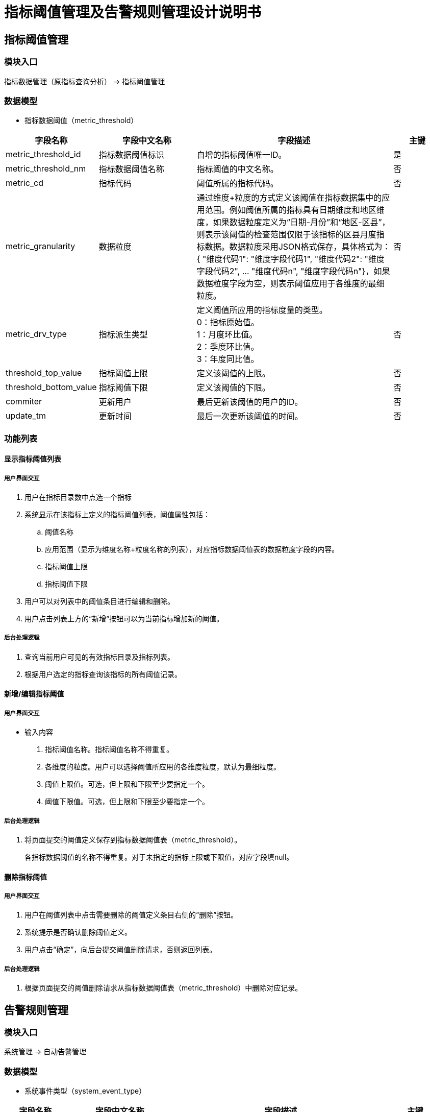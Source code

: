 = 指标阈值管理及告警规则管理设计说明书 

== 指标阈值管理

=== 模块入口

指标数据管理（原指标查询分析） -> 指标阈值管理

=== 数据模型

* 指标数据阈值（metric_threshold）

[cols="1,2,4,1" options="header"]
|===
|字段名称|字段中文名称|字段描述|主键
|metric_threshold_id|指标数据阈值标识|自增的指标阈值唯一ID。|是
|metric_threshold_nm|指标数据阈值名称|指标阈值的中文名称。|否
|metric_cd|指标代码|阈值所属的指标代码。|否
|metric_granularity|数据粒度|通过维度+粒度的方式定义该阈值在指标数据集中的应用范围。例如阈值所属的指标具有日期维度和地区维度，如果数据粒度定义为“日期-月份”和“地区-区县”，则表示该阈值的检查范围仅限于该指标的区县月度指标数据。数据粒度采用JSON格式保存，具体格式为：{ "维度代码1": "维度字段代码1", "维度代码2": "维度字段代码2", ... "维度代码n", "维度字段代码n"}，如果数据粒度字段为空，则表示阈值应用于各维度的最细粒度。|否
|metric_drv_type|指标派生类型|定义阈值所应用的指标度量的类型。 +
0：指标原始值。 +
1：月度环比值。 +
2：季度环比值。 +
3：年度同比值。|否
|threshold_top_value|指标阈值上限|定义该阈值的上限。|否
|threshold_bottom_value|指标阈值下限|定义该阈值的下限。|否
|commiter|更新用户|最后更新该阈值的用户的ID。|否
|update_tm|更新时间|最后一次更新该阈值的时间。|否
|===

=== 功能列表

==== 显示指标阈值列表

===== 用户界面交互
. 用户在指标目录数中点选一个指标
. 系统显示在该指标上定义的指标阈值列表，阈值属性包括：
.. 阈值名称
.. 应用范围（显示为维度名称+粒度名称的列表），对应指标数据阈值表的数据粒度字段的内容。
.. 指标阈值上限
.. 指标阈值下限
. 用户可以对列表中的阈值条目进行编辑和删除。
. 用户点击列表上方的“新增”按钮可以为当前指标增加新的阈值。

===== 后台处理逻辑
. 查询当前用户可见的有效指标目录及指标列表。
. 根据用户选定的指标查询该指标的所有阈值记录。

==== 新增/编辑指标阈值

===== 用户界面交互
* 输入内容
. 指标阈值名称。指标阈值名称不得重复。
. 各维度的粒度。用户可以选择阈值所应用的各维度粒度，默认为最细粒度。
. 阈值上限值。可选，但上限和下限至少要指定一个。
. 阈值下限值。可选，但上限和下限至少要指定一个。


===== 后台处理逻辑
. 将页面提交的阈值定义保存到指标数据阈值表（metric_threshold）。
+ 
各指标数据阈值的名称不得重复。对于未指定的指标上限或下限值，对应字段填null。


==== 删除指标阈值

===== 用户界面交互
. 用户在阈值列表中点击需要删除的阈值定义条目右侧的“删除”按钮。
. 系统提示是否确认删除阈值定义。
. 用户点击“确定”，向后台提交阈值删除请求，否则返回列表。

===== 后台处理逻辑
. 根据页面提交的阈值删除请求从指标数据阈值表（metric_threshold）中删除对应记录。


== 告警规则管理

=== 模块入口

系统管理 -> 自动告警管理


=== 数据模型

* 系统事件类型（system_event_type）

[cols="1,2,4,1" options="header"]
|===
|字段名称|字段中文名称|字段描述|主键
|event_type_id|事件类型标识|自增的事件类型唯一ID。每一种需要处理的事件对应一个ID。|是
|event_category|事件类别|表示事件类型所属的类别。 +
0: 阈值越界事件|否
|event_type_nm|事件类型名称|事件类型的中文名称|否
|trigger_obj_id|触发对象ID|导致当前事件类型发生的对象。对于阈值越界事件，触发对象ID是发生越界的指标阈值ID。|否
|event_level|事件级别|事件的严重级别。 +
0：一般。 +
1：关注。 +
2：重要。 |否
|===

* 事件通知规则（event_notify_rule）

[cols="1,2,4,1" options="header"]
|===
|字段名称|字段中文名称|字段描述|主键
|event_type_id|事件类型标识|自增的事件类型唯一ID。每一种需要处理的事件对应一个ID。|是
|channel_id|渠道标识|表示当某类型的事件发生时，发送通知的渠道。|是
|template_id|内容模板标识|发送通知时所使用的内容模板。|否
|===

* 消息渠道（message_channel）

[cols="1,2,4,1" options="header"]
|===
|字段名称|字段中文名称|字段描述|主键
|channel_id|渠道标识|通知发送渠道的唯一标识。自增。|是
|channel_type|渠道类型|0：短信，1：邮件。|否
|channel_desc|渠道描述|保存渠道的具体内容，对于短信渠道，存放电话号码，对于邮件渠道，存放邮件地址|否
|channel_valid_time|渠道的可用时间|目前暂时不使用。|否
|===

* 消息模板（message_template）

[cols="1,2,4,1" options="header"]
|===
|字段名称|字段中文名称|字段描述|主键
|template_id|模板唯一标识|通知模板的唯一标识。自增。|是
|template_nm|模板名称|通知模板的中文名称。|否
|template_content|模板内容|存放通知内容的模板。模板为字符串文本，可以嵌入格式为“{变量名}”的变量。|否
|===


=== 功能列表

==== 告警规则查询

===== 用户界面交互
. 用户可以使用指标和指标阈值作为条件，查询为该阈值定义的告警规则。
. 告警规则列表的字段包括：
.. 指标名称
.. 指标阈值名称
.. 告警方式
.. 告警渠道（暂时只显示电话号码或邮件地址）。
. 用户可以对列表中的告警规则进行编辑或删除。
. 用户点击列表上方的“新增”按钮可以增加新的告警规则。

===== 后台处理逻辑
. 根据用户指定的指标和指标阈值查询为该阈值定义的告警规则，及该规则所关联的告警渠道信息。

===== 告警规则新增/编辑

===== 用户界面交互
* 输入内容：
. 指标名称
. 指标阈值名称
. 告警方式
. 告警渠道
. 告警级别
. 内容模板
.. 用户可以选择现有模板，或建立新的模板
.. 当建立新模板时，需要让用户输入模板名称和模板内容，新模板的名称不能与现有模板重复。
.. 用户选择现有模板，可以对模板内容做修改，修改后的模板内容需要一起提交到后台。

===== 后台处理逻辑
. 查询用户可见的有效指标列表
. 查询指定指标的指标阈值列表
. 保存/更新告警规则
.. 告警规则存入事件通知规则表（event_notify_rule）
.. 如果用户指定的渠道信息（类型+渠道内容）在渠道表（message_channel）中已经存在，则复用现有的渠道ID，否则自动建立新的渠道ID。
.. 如果用户新建或修改了内容模板，需要将修改后或新建的模板保存到消息模板表（message_template）表中。

===== 告警规则删除

===== 用户界面交互
. 用户在告警规则列表中点击需要删除的告警规则右侧的删除按钮
. 系统提示用户确认删除
. 用户点击确定，则向后台提交删除请求，否则返回列表。

===== 后台处理逻辑
. 从事件通知规则表（event_notify_rule）中删除用户指定的告警规则记录。
